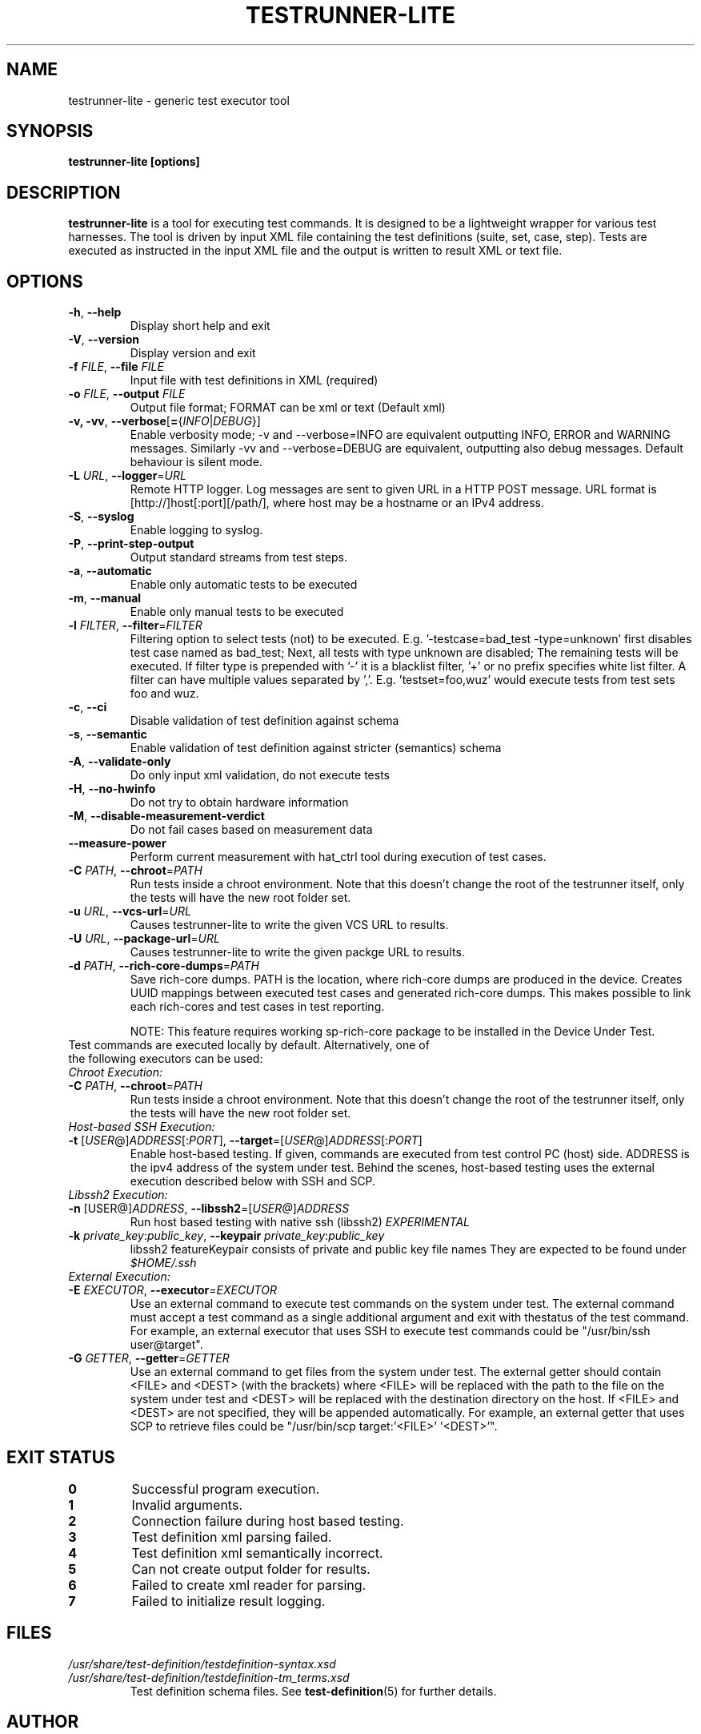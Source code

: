 .\" Process this file with
.\" groff -man -Tascii testrunner-lite.man
.\" 
.TH TESTRUNNER-LITE 1 "April 2010" Linux "User Manuals"
.SH NAME
testrunner-lite \- generic test executor tool 
.SH SYNOPSIS
.B testrunner-lite [options]
.SH DESCRIPTION
.B testrunner-lite 
is a tool for executing test commands. It is designed to be a lightweight 
wrapper for various test harnesses. The tool is driven by input XML file containing the test definitions (suite, set, case, step). Tests are executed as
instructed in the input XML file and the output is written to result XML 
or text file.
.SH OPTIONS
.TP
\fB\-h\fR,  \fB\-\-help\fR
Display short help and exit
.TP
\fB\-V\fR,  \fB\-\-version\fR
Display version and exit
.TP
\fB\-f\fR \fIFILE\fR,  \fB\-\-file\fR \fIFILE\fR
Input file with test definitions in XML (required)
.TP
\fB\-o\fR \fIFILE\fR,  \fB\-\-output\fR \fIFILE\fR
Output file format; FORMAT can be xml or text (Default xml)
.TP
\fB\-v, -vv\fR,  \fB\-\-verbose\fR[\fB=\fR{\fIINFO\fR|\fIDEBUG\fR}]
Enable verbosity mode; -v and --verbose=INFO are equivalent
outputting INFO, ERROR and WARNING messages. Similarly -vv 
and --verbose=DEBUG are equivalent, outputting also debug 
messages. Default behaviour is silent mode.
.TP
\fB\-L\fR \fIURL\fR,  \fB\-\-logger\fR=\fIURL\fR
Remote HTTP logger. Log messages are sent to given URL in a HTTP POST message.
URL format is [http://]host[:port][/path/], where host may be a hostname or an IPv4 address.
.TP
\fB\-S\fR,  \fB\-\-syslog\fR 
Enable logging to syslog.
.TP
\fB\-P\fR,  \fB\-\-print-step-output\fR
Output standard streams from test steps.
.TP
\fB\-a\fR,  \fB\-\-automatic\fR 
Enable only automatic tests to be executed
.TP
\fB\-m\fR,  \fB\-\-manual\fR 
Enable only manual tests to be executed
.TP
\fB\-l\fR \fIFILTER\fR,  \fB\-\-filter\fR=\fIFILTER\fR
Filtering option to select tests (not) to be executed. E.g. '-testcase=bad_test -type=unknown' first disables test case named as bad_test; Next, all tests with type unknown are disabled; The remaining tests will be executed. If filter type is prepended with '-' it is a blacklist filter, '+' or no prefix specifies white list filter. A filter can have multiple values separated by ','. E.g. 'testset=foo,wuz' would execute tests from test sets foo and wuz. 
.TP
\fB\-c\fR,  \fB\-\-ci\fR 
Disable validation of test definition against schema
.TP
\fB\-s\fR,  \fB\-\-semantic\fR 
Enable validation of test definition against stricter (semantics) schema
.TP
\fB\-A\fR,  \fB\-\-validate\-only\fR 
Do only input xml validation, do not execute tests
.TP
\fB\-H\fR,  \fB\-\-no\-hwinfo\fR 
Do not try to obtain hardware information
.TP
.TP
\fB\-M\fR,  \fB\-\-disable\-measurement\-verdict\fR 
Do not fail cases based on measurement data
.TP
\fB\-\-measure\-power\fR
Perform current measurement with hat_ctrl tool during execution
of test cases.
.TP
\fB\-C \fIPATH\fR,  \fB\-\-chroot\fR\=\fIPATH\fR
Run tests inside a chroot environment. Note that this doesn't change the root 
of the testrunner itself, only the tests will have the new root folder set.
.TP
\fB\-u \fIURL\fR,  \fB\-\-vcs\-url\fR\=\fIURL\fR
Causes testrunner-lite to write the given VCS URL to results.
.TP
\fB\-U \fIURL\fR,  \fB\-\-package\-url\fR\=\fIURL\fR
Causes testrunner-lite to write the given packge URL to results.
.TP
\fB\-d \fIPATH\fR, \fB\-\-rich\-core\-dumps\fR=\fIPATH\fR
Save rich-core dumps. PATH is the location, where rich-core dumps are produced in the device. Creates UUID mappings between executed test cases and generated rich-core dumps. This makes possible to link each rich-cores and test cases in test reporting.

NOTE: This feature requires working sp-rich-core package to be installed in the Device Under Test.
.TP
Test commands are executed locally by default.  Alternatively, one of the following executors can be used:
.TP
\fIChroot Execution:\fI
.TP
\fB\-C \fIPATH\fR,  \fB\-\-chroot\fR\=\fIPATH\fR
Run tests inside a chroot environment. Note that this doesn't change the root 
of the testrunner itself, only the tests will have the new root folder set.
.TP
\fIHost-based SSH Execution:\fR
.TP
\fB\-t\fR [\fIUSER\fR@]\fIADDRESS\fR[:\fIPORT\fR]\fR, \fB\-\-target\fR\=[\fIUSER\fR@]\fIADDRESS\fR[:\fIPORT\fR]
Enable host-based testing. If given, commands are executed from test control PC (host) side. ADDRESS is the ipv4 address of the system under test. Behind the scenes, host-based testing uses the external execution described below with SSH and SCP.
.TP
\fILibssh2 Execution:\fR
.TP
\fB\-n\fR [\FIUSER@\fR]\fIADDRESS\fR, \fB\-\-libssh2\fR=[\fIUSER@\fR]\fIADDRESS\fR
Run host based testing with native ssh (libssh2) \fIEXPERIMENTAL\fR
.TP 
\fB\-k \fIprivate_key\fR:\fIpublic_key\fR, \fB\-\-keypair \fIprivate_key\fR:\fIpublic_key\fR
libssh2 featureKeypair consists of private and public key file names They are expected to be found under \fI$HOME/.ssh\fR
.TP
\fIExternal Execution:\fR
.TP 
\fB\-E \fIEXECUTOR\fR, \fB\-\-executor\fR=\fIEXECUTOR\fR
Use an external command to execute test commands on the system under test. The external command must accept a test command as a single additional argument and exit with thestatus of the test command. For example, an external executor that uses SSH to execute test commands could be "/usr/bin/ssh user@target".
.TP
\fB\-G\fR \fIGETTER\fR, \fB\-\-getter\fR=\fIGETTER\fR
Use an external command to get files from the system under test. The external getter should contain <FILE> and <DEST> (with the brackets) where <FILE> will be replaced with the path to the file on the system under test and <DEST> will be replaced with the destination directory on the host. If <FILE> and <DEST> are not specified, they will be appended automatically. For example, an external getter that uses SCP to retrieve files could be "/usr/bin/scp target:'<FILE>' '<DEST>'".
.TP

.SH EXIT STATUS
.TP
.B 0
Successful program execution.
.TP
.B 1
Invalid arguments.
.TP
.B 2
Connection failure during host based testing.
.TP
.B 3
Test definition xml parsing failed.
.TP
.B 4
Test definition xml semantically incorrect.
.TP
.B 5
Can not create output folder for results.
.TP
.B 6 
Failed to create xml reader for parsing.
.TP
.B 7 
Failed to initialize result logging.

.SH FILES
.I /usr/share/test-definition/testdefinition-syntax.xsd 
.br
.I /usr/share/test-definition/testdefinition-tm_terms.xsd
.RS
Test definition schema files. See
.BR test-definition (5)
for further details.

.SH AUTHOR
Written by Riku Halonen, Sami Lahtinen and Sampo Saaristo.

.SH BUGS
All filter types are not supported. Currently supporting filters of type 'testcase', 'testset', 'requirement', 'feature' and 'type'. Test filtering based hwid attribute is currently supported only for sets.
 
.SH "REPORTING BUGS"
Report bugs to http://bugs.meego.com

.SH COPYRIGHT
testrunner-lite, © Nokia 2010, licensed under the GNU Lesser General Public License version 2.1, Contact: MeeGo Quality Assurance, meego-qa@lists.meego.com

.SH "SEE ALSO"
.BR test-definition (5)

